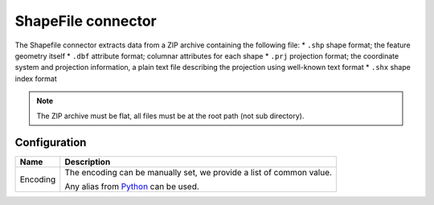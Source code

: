 ShapeFile connector
===================

The Shapefile connector extracts data from a ZIP archive containing the following file:
* ``.shp`` shape format; the feature geometry itself
* ``.dbf`` attribute format; columnar attributes for each shape
* ``.prj`` projection format; the coordinate system and projection information, a plain text file describing the projection using well-known text format
* ``.shx`` shape index format


.. note::

    The ZIP archive must be flat, all files must be at the root path (not sub directory).

Configuration
-------------
.. list-table::
   :header-rows: 1

   * * Name
     * Description
   * * Encoding
     * The encoding can be manually set, we provide a list of common value.

       Any alias from `Python <https://docs.python.org/2/library/codecs.html#standard-encodings>`_ can be used.

